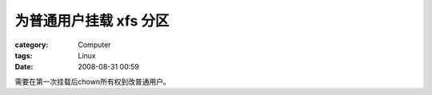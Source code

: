 ############################
为普通用户挂载 xfs 分区
############################
:category: Computer
:tags: Linux
:date: 2008-08-31 00:59



需要在第一次挂载后chown所有权到改普通用户。

